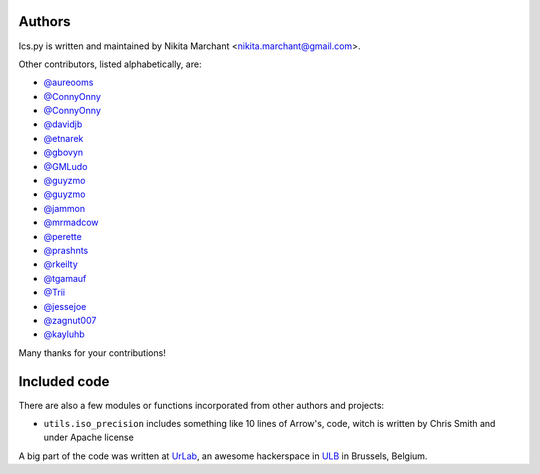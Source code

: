 Authors
-------

Ics.py is written and maintained by Nikita Marchant <nikita.marchant@gmail.com>.


Other contributors, listed alphabetically, are:

* `@aureooms <https://github.com/aureooms>`_
* `@ConnyOnny <https://github.com/ConnyOnny>`_
* `@ConnyOnny <https://github.com/ConnyOnny>`_
* `@davidjb <https://github.com/davidjb>`_
* `@etnarek <https://github.com/etnarek>`_
* `@gbovyn <https://github.com/gbovyn>`_
* `@GMLudo <https://github.com/GMLudo>`_
* `@guyzmo <https://github.com/guyzmo>`_
* `@guyzmo <https://github.com/guyzmo>`_
* `@jammon <https://github.com/jammon>`_
* `@mrmadcow <https://github.com/mrmadcow>`_
* `@perette <https://github.com/perette>`_
* `@prashnts <https://github.com/prashnts>`_
* `@rkeilty <https://github.com/rkeilty>`_
* `@tgamauf <https://github.com/tgamauf>`_
* `@Trii <https://github.com/Trii>`_
* `@jessejoe <https://github.com/jessejoe>`_
* `@zagnut007 <https://github.com/zagnut007>`_
* `@kayluhb <https://github.com/kayluhb>`_

Many thanks for your contributions!

Included code
--------------

There are also a few modules or functions incorporated from other
authors and projects:

* ``utils.iso_precision`` includes something like 10 lines of Arrow's, code,
  witch is written by Chris Smith and under Apache license


A big part of the code was written at `UrLab <http://urlab.be>`_, an awesome hackerspace in `ULB <http://ulb.ac.be>`_ in Brussels, Belgium.
